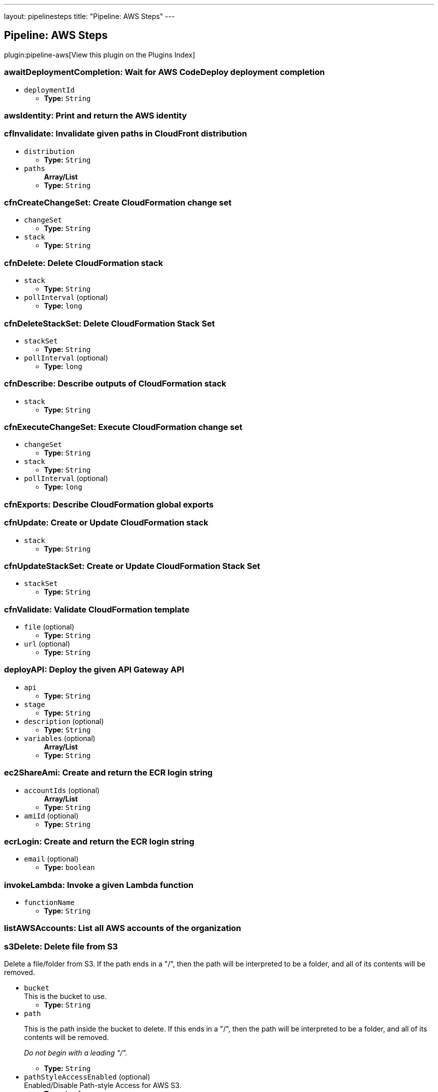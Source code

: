 ---
layout: pipelinesteps
title: "Pipeline: AWS Steps"
---

:notitle:
:description:
:author:
:email: jenkinsci-users@googlegroups.com
:sectanchors:
:toc: left

== Pipeline: AWS Steps

plugin:pipeline-aws[View this plugin on the Plugins Index]

=== +awaitDeploymentCompletion+: Wait for AWS CodeDeploy deployment completion
++++
<ul><li><code>deploymentId</code>
<ul><li><b>Type:</b> <code>String</code></li></ul></li>
</ul>


++++
=== +awsIdentity+: Print and return the AWS identity
++++
<ul></ul>


++++
=== +cfInvalidate+: Invalidate given paths in CloudFront distribution
++++
<ul><li><code>distribution</code>
<ul><li><b>Type:</b> <code>String</code></li></ul></li>
<li><code>paths</code>
<ul><b>Array/List</b><br/>
<li><b>Type:</b> <code>String</code></li></ul></li>
</ul>


++++
=== +cfnCreateChangeSet+: Create CloudFormation change set
++++
<ul><li><code>changeSet</code>
<ul><li><b>Type:</b> <code>String</code></li></ul></li>
<li><code>stack</code>
<ul><li><b>Type:</b> <code>String</code></li></ul></li>



++++
=== +cfnDelete+: Delete CloudFormation stack
++++
<ul><li><code>stack</code>
<ul><li><b>Type:</b> <code>String</code></li></ul></li>
<li><code>pollInterval</code> (optional)
<ul><li><b>Type:</b> <code>long</code></li></ul></li>
</ul>


++++
=== +cfnDeleteStackSet+: Delete CloudFormation Stack Set
++++
<ul><li><code>stackSet</code>
<ul><li><b>Type:</b> <code>String</code></li></ul></li>
<li><code>pollInterval</code> (optional)
<ul><li><b>Type:</b> <code>long</code></li></ul></li>
</ul>


++++
=== +cfnDescribe+: Describe outputs of CloudFormation stack
++++
<ul><li><code>stack</code>
<ul><li><b>Type:</b> <code>String</code></li></ul></li>
</ul>


++++
=== +cfnExecuteChangeSet+: Execute CloudFormation change set
++++
<ul><li><code>changeSet</code>
<ul><li><b>Type:</b> <code>String</code></li></ul></li>
<li><code>stack</code>
<ul><li><b>Type:</b> <code>String</code></li></ul></li>
<li><code>pollInterval</code> (optional)
<ul><li><b>Type:</b> <code>long</code></li></ul></li>
</ul>


++++
=== +cfnExports+: Describe CloudFormation global exports
++++
<ul></ul>


++++
=== +cfnUpdate+: Create or Update CloudFormation stack
++++
<ul><li><code>stack</code>
<ul><li><b>Type:</b> <code>String</code></li></ul></li>



++++
=== +cfnUpdateStackSet+: Create or Update CloudFormation Stack Set
++++
<ul><li><code>stackSet</code>
<ul><li><b>Type:</b> <code>String</code></li></ul></li>



++++
=== +cfnValidate+: Validate CloudFormation template
++++
<ul><li><code>file</code> (optional)
<ul><li><b>Type:</b> <code>String</code></li></ul></li>
<li><code>url</code> (optional)
<ul><li><b>Type:</b> <code>String</code></li></ul></li>
</ul>


++++
=== +deployAPI+: Deploy the given API Gateway API
++++
<ul><li><code>api</code>
<ul><li><b>Type:</b> <code>String</code></li></ul></li>
<li><code>stage</code>
<ul><li><b>Type:</b> <code>String</code></li></ul></li>
<li><code>description</code> (optional)
<ul><li><b>Type:</b> <code>String</code></li></ul></li>
<li><code>variables</code> (optional)
<ul><b>Array/List</b><br/>
<li><b>Type:</b> <code>String</code></li></ul></li>
</ul>


++++
=== +ec2ShareAmi+: Create and return the ECR login string
++++
<ul><li><code>accountIds</code> (optional)
<ul><b>Array/List</b><br/>
<li><b>Type:</b> <code>String</code></li></ul></li>
<li><code>amiId</code> (optional)
<ul><li><b>Type:</b> <code>String</code></li></ul></li>
</ul>


++++
=== +ecrLogin+: Create and return the ECR login string
++++
<ul><li><code>email</code> (optional)
<ul><li><b>Type:</b> <code>boolean</code></li></ul></li>
</ul>


++++
=== +invokeLambda+: Invoke a given Lambda function
++++
<ul><li><code>functionName</code>
<ul><li><b>Type:</b> <code>String</code></li></ul></li>



++++
=== +listAWSAccounts+: List all AWS accounts of the organization
++++
<ul></ul>


++++
=== +s3Delete+: Delete file from S3
++++
<div><div> 
 <p> Delete a file/folder from S3. If the path ends in a "/", then the path will be interpreted to be a folder, and all of its contents will be removed. </p> 
</div></div>
<ul><li><code>bucket</code>
<div><div>
  This is the bucket to use. 
</div></div>

<ul><li><b>Type:</b> <code>String</code></li></ul></li>
<li><code>path</code>
<div><div> 
 <p> This is the path inside the bucket to delete. If this ends in a "/", then the path will be interpreted to be a folder, and all of its contents will be removed. </p> 
 <p> <i>Do not begin with a leading "/".</i> </p> 
</div></div>

<ul><li><b>Type:</b> <code>String</code></li></ul></li>
<li><code>pathStyleAccessEnabled</code> (optional)
<div><div>
  Enabled/Disable Path-style Access for AWS S3. 
</div></div>

<ul><li><b>Type:</b> <code>boolean</code></li></ul></li>
<li><code>payloadSigningEnabled</code> (optional)
<div><div>
  Enabled/Disable Payload Signing for AWS S3. 
</div></div>

<ul><li><b>Type:</b> <code>boolean</code></li></ul></li>
</ul>


++++
=== +s3Download+: Copy file from S3
++++
<div><div> 
 <p> Download a file/folder from S3 to the local workspace. Set optional parameter force to true to overwrite any existing files in workspace. If the path ends with a /, then the complete virtual directory will be downloaded. </p> 
</div></div>
<ul><li><code>file</code>
<div><div>
  This is the local target file to download into. 
</div></div>

<ul><li><b>Type:</b> <code>String</code></li></ul></li>
<li><code>bucket</code>
<div><div>
  This is the bucket to use. 
</div></div>

<ul><li><b>Type:</b> <code>String</code></li></ul></li>
<li><code>pathStyleAccessEnabled</code> (optional)
<div><div>
  Enabled/Disable Path-style Access for AWS S3. 
</div></div>

<ul><li><b>Type:</b> <code>boolean</code></li></ul></li>
<li><code>payloadSigningEnabled</code> (optional)
<div><div>
  Enabled/Disable Payload Signing for AWS S3. 
</div></div>

<ul><li><b>Type:</b> <code>boolean</code></li></ul></li>
<li><code>force</code> (optional)
<div><div>
  Set this to true to overwrite local workspace files. 
</div></div>

<ul><li><b>Type:</b> <code>boolean</code></li></ul></li>
<li><code>path</code> (optional)
<div><div>
  This is the path inside the bucket to use. 
 <i>Do not begin with a leading "/".</i> 
</div></div>

<ul><li><b>Type:</b> <code>String</code></li></ul></li>
</ul>


++++
=== +s3FindFiles+: Find files in S3
++++
<div><div> 
 <p> Return a list of all of the files/folders in the bucket. If path is given, then it will be used as the root of the search. Results are returned <i>relative</i> to path; if path is not given, then the results will contain the full S3 path. </p> 
 <p> The following all ultimately return one item referring to "path/to/my/file.ext"; however, by limiting the scope via path, the results are different. </p>
 <ul> 
  <li> files = s3FindFiles bucket: "my-bucket", glob: "path/to/my/file.ext"<br> // files[0].name = "file.ext"<br> // files[0].path = "path/to/my/file.ext" </li> 
  <li> files = s3FindFiles bucket: "my-bucket", path: "path/to/", glob: "my/file.ext"<br> // files[0].name = "file.ext"<br> // files[0].path = "my/file.ext" </li> 
  <li> files = s3FindFiles bucket: "my-bucket", path: "path/to/my/", glob: "file.ext"<br> // files[0].name = "file.ext"<br> // files[0].path = "file.ext" </li> 
 </ul> 
 <p></p> 
 <p> List every file in the bucket: </p>
 <ul> 
  <li>s3FindFiles bucket: "my-bucket", glob: "**", onlyFiles: true</li> 
 </ul> 
 <p></p> 
 <p> The return format is identical to that of the findFiles step. This will return an array of FileWrapper instances with the following properties: </p>
 <ul> 
  <li>name: the filename portion of the path (for "path/to/my/file.ext", this would be "file.ext")</li> 
  <li>path: the full path of the file, <i>relative</i> to the path specified (for path="path/to/", this property of the file "path/to/my/file.ext" would be "my/file.ext")</li> 
  <li>directory: true if this is a directory; false otherwise</li> 
  <li>length: the length of the file (this is always "0" for directories)</li> 
  <li>lastModified: the last modification timestamp, in milliseconds since the Unix epoch (this is always "0" for directories)</li> 
 </ul> When used in a string context, a FileWrapper object returns the value of its path. 
 <p></p> 
</div></div>
<ul><li><code>bucket</code>
<div><div>
  This is the bucket to use. 
</div></div>

<ul><li><b>Type:</b> <code>String</code></li></ul></li>
<li><code>pathStyleAccessEnabled</code> (optional)
<div><div>
  Enabled/Disable Path-style Access for AWS S3. 
</div></div>

<ul><li><b>Type:</b> <code>boolean</code></li></ul></li>
<li><code>payloadSigningEnabled</code> (optional)
<div><div>
  Enabled/Disable Payload Signing for AWS S3. 
</div></div>

<ul><li><b>Type:</b> <code>boolean</code></li></ul></li>
<li><code>glob</code> (optional)
<div><div> 
 <p> This is the glob to use to match files/folders. You may use a full file name/path (for example "path/to/file.ext"), but you may also use a glob (for example, "path/t*/file.*"). </p> 
 <p> If left blank, this will perform the equivalent function of "*". </p> 
 <p> To list absolutely everything, use "**". </p> 
</div></div>

<ul><li><b>Type:</b> <code>String</code></li></ul></li>
<li><code>onlyFiles</code> (optional)
<div><div>
  Set this to true to only return actual files. Otherwise, by default, this will return both files and folders. 
</div></div>

<ul><li><b>Type:</b> <code>boolean</code></li></ul></li>
<li><code>path</code> (optional)
<div><div>
  This is the path inside the bucket to use as the root of the search. 
 <i>Do not begin with a leading "/".</i> 
</div></div>

<ul><li><b>Type:</b> <code>String</code></li></ul></li>
</ul>


++++
=== +s3Upload+: Copy file to S3
++++
<div><div> 
 <p> Upload a file/folder from the workspace to an S3 bucket. If the file parameter denotes a directory, then the complete directory (including all subfolders) will be uploaded. </p> 
</div></div>
<ul><li><code>bucket</code>
<div><div>
  This is the bucket to use. 
</div></div>

<ul><li><b>Type:</b> <code>String</code></li></ul></li>
<li><code>pathStyleAccessEnabled</code> (optional)
<div><div>
  Enabled/Disable Path-style Access for AWS S3. 
</div></div>

<ul><li><b>Type:</b> <code>boolean</code></li></ul></li>
<li><code>payloadSigningEnabled</code> (optional)
<div><div>
  Enabled/Disable Payload Signing for AWS S3. 
</div></div>

<ul><li><b>Type:</b> <code>boolean</code></li></ul></li>
<li><code>acl</code> (optional)
<div><div> 
 <p> Canned ACL to add to the upload request. </p>
 <ul> 
  <li>Private : Specifies the owner is granted Full Control. No one else has access rights. This is the default access control policy for any new buckets or objects.</li> 
  <li>PublicRead : Specifies the owner is granted Full Control and to the All Users group grantee is granted Read access.</li> 
  <li>PublicReadWrite: Specifies the owner is granted Full Control and to the All Users group grantee is granted Read and Write access.</li> 
  <li>AuthenticatedRead: Specifies the owner is granted Full Control and to the Authenticated Users group grantee is granted Read access.</li> 
  <li>LogDeliveryWrite: Specifies the owner is granted Full Control and to the Log Delivery group grantee is granted Write access.</li> 
  <li>BucketOwnerRead: Specifies the owner of the bucket, but not necessarily the same as the owner of the object, is granted Read access.</li> 
  <li>BucketOwnerFullControl: Specifies the owner of the bucket, but not necessarily the same as the owner of the object, is granted Full Control.</li> 
  <li>AwsExecRead: Specifies the owner is granted Full Control and Amazon EC2 is granted {@link Permission#Read} access to GET an Amazon Machine Image (AMI) bundle from Amazon S3.</li> 
 </ul> 
 <p></p> 
</div></div>

<ul><li><b>Values:</b> <code>Private</code>, <code>PublicRead</code>, <code>PublicReadWrite</code>, <code>AuthenticatedRead</code>, <code>LogDeliveryWrite</code>, <code>BucketOwnerRead</code>, <code>BucketOwnerFullControl</code>, <code>AwsExecRead</code></li></ul></li>
<li><code>cacheControl</code> (optional)
<ul><li><b>Type:</b> <code>String</code></li></ul></li>
<li><code>contentType</code> (optional)
<ul><li><b>Type:</b> <code>String</code></li></ul></li>
<li><code>excludePathPattern</code> (optional)
<div><div>
  This is the pattern to use to exclude files 
 <i>Sample : "*.svg"</i> 
</div></div>

<ul><li><b>Type:</b> <code>String</code></li></ul></li>
<li><code>file</code> (optional)
<div><div>
  This is the local file to upload from the workspace. 
</div></div>

<ul><li><b>Type:</b> <code>String</code></li></ul></li>
<li><code>includePathPattern</code> (optional)
<div><div>
  This is the pattern to use to find files to push to S3 
 <i>Sample : "dist/**"</i> 
</div></div>

<ul><li><b>Type:</b> <code>String</code></li></ul></li>
<li><code>kmsId</code> (optional)
<ul><li><b>Type:</b> <code>String</code></li></ul></li>
<li><code>metadatas</code> (optional)
<div><div>
  Metadatas to add to push file. Multiple metadatas must be separated with a ';' and name and value separated by a ':'. 
 <i>Sample : "Content-Type:image/svg+xml;Another:AnotherValue"</i> 
</div></div>

<ul><b>Array/List</b><br/>
<li><b>Type:</b> <code>String</code></li></ul></li>
<li><code>path</code> (optional)
<div><div>
  This is the path inside the bucket to use. 
 <i>Do not begin with a leading "/".</i> 
</div></div>

<ul><li><b>Type:</b> <code>String</code></li></ul></li>
<li><code>workingDir</code> (optional)
<div><div>
  Working directories for s3Upload plugin 
 <i>Sample : "dist"</i> 
</div></div>

<ul><li><b>Type:</b> <code>String</code></li></ul></li>
</ul>


++++
=== +setAccountAlias+: Set the AWS account alias
++++
<div><div> 
 <p> The <code>setAccountAlias</code> step set the given name as AWS account alias. </p> 
</div></div>
<ul><li><code>name</code>
<div><div>
  Name to use as account alias. 
</div></div>

<ul><li><b>Type:</b> <code>String</code></li></ul></li>
</ul>


++++
=== +snsPublish+: Publish notification to SNS
++++
<ul><li><code>topicArn</code>
<ul><li><b>Type:</b> <code>String</code></li></ul></li>
<li><code>subject</code>
<ul><li><b>Type:</b> <code>String</code></li></ul></li>
<li><code>message</code>
<ul><li><b>Type:</b> <code>String</code></li></ul></li>
</ul>


++++
=== +updateIdP+: Update thirdparty Identity Provider
++++
<ul><li><code>name</code>
<ul><li><b>Type:</b> <code>String</code></li></ul></li>
<li><code>metadata</code>
<ul><li><b>Type:</b> <code>String</code></li></ul></li>
</ul>


++++
=== +updateTrustPolicy+: Update trust policy of IAM roles
++++
<ul><li><code>roleName</code>
<ul><li><b>Type:</b> <code>String</code></li></ul></li>
<li><code>policyFile</code>
<ul><li><b>Type:</b> <code>String</code></li></ul></li>
</ul>


++++
=== +withAWS+: set AWS settings for nested block
++++
<div><div> 
 <p> The <code>withAWS</code> step provides authorization for the nested steps. You can provide region and profile information or let Jenkins assume a role in another or the same AWS account. You can mix all parameters in one <code>withAWS</code> block. </p> 
</div></div>
<ul><li><code>credentials</code> (optional)
<div><div>
  Use standard Jenkins UsernamePassword credentials. Note: the username should be your Access Key ID, and the password should be the Secret Access Key. 
</div></div>

<ul><li><b>Type:</b> <code>String</code></li></ul></li>
<li><code>endpointUrl</code> (optional)
<div><div>
  The AWS endpoint-url. 
</div></div>

<ul><li><b>Type:</b> <code>String</code></li></ul></li>
<li><code>externalId</code> (optional)
<div><div>
  (optional) The external ID. 
</div></div>

<ul><li><b>Type:</b> <code>String</code></li></ul></li>
<li><code>federatedUserId</code> (optional)
<div><div>
  (optional) The federated user ID. It generates a set of temporary credentials and allows you to push a federated user id into cloud trail for auditing. 
</div></div>

<ul><li><b>Type:</b> <code>String</code></li></ul></li>
<li><code>policy</code> (optional)
<div><div>
  (optional) An additional policy that is to be combined with the policy associated with the role. 
</div></div>

<ul><li><b>Type:</b> <code>String</code></li></ul></li>
<li><code>profile</code> (optional)
<div><div>
  Use this profile information from ~/.aws/config. 
</div></div>

<ul><li><b>Type:</b> <code>String</code></li></ul></li>
<li><code>region</code> (optional)
<div><div>
  The AWS region. 
</div></div>

<ul><li><b>Type:</b> <code>String</code></li></ul></li>
<li><code>role</code> (optional)
<div><div>
  Assume role information (
 <i>Role Account</i> is optional; it uses current account as default, 
 <i>External ID</i> is optional). 
</div></div>

<ul><li><b>Type:</b> <code>String</code></li></ul></li>
<li><code>roleAccount</code> (optional)
<div><div>
  (optional) The account to use. This uses current account by default. 
</div></div>

<ul><li><b>Type:</b> <code>String</code></li></ul></li>
</ul>


++++
